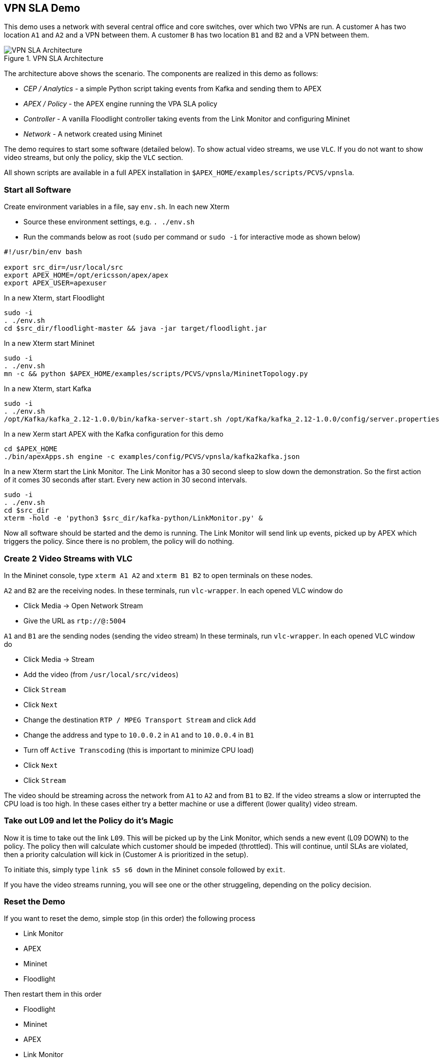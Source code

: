 == VPN SLA Demo

This demo uses a network with several central office and core switches, over which two VPNs are run.
A customer `A` has two location `A1` and `A2` and a VPN between them.
A customer `B` has two location `B1` and `B2` and a VPN between them.

.VPN SLA Architecture
image::pcvs/vpnsla-arch.png[VPN SLA Architecture]

The architecture above shows the scenario.
The components are realized in this demo as follows:

* _CEP / Analytics_ - a simple Python script taking events from Kafka and sending them to APEX
* _APEX / Policy_ - the APEX engine running the VPA SLA policy
* _Controller_ - A vanilla Floodlight controller taking events from the Link Monitor and configuring Mininet
* _Network_ - A network created using Mininet

The demo requires to start some software (detailed below).
To show actual video streams, we use `VLC`.
If you do not want to show video streams, but only the policy, skip the `VLC` section.

All shown scripts are available in a full APEX installation in `$APEX_HOME/examples/scripts/PCVS/vpnsla`.

=== Start all Software

Create environment variables in a file, say `env.sh`.
In each new Xterm

* Source these environment settings, e.g. `. ./env.sh`
* Run the commands below as root (`sudo` per command or `sudo -i` for interactive mode as shown below)

----
#!/usr/bin/env bash

export src_dir=/usr/local/src
export APEX_HOME=/opt/ericsson/apex/apex
export APEX_USER=apexuser
----

In a new Xterm, start Floodlight

----
sudo -i
. ./env.sh
cd $src_dir/floodlight-master && java -jar target/floodlight.jar
----

In a new Xterm start Mininet

----
sudo -i
. ./env.sh
mn -c && python $APEX_HOME/examples/scripts/PCVS/vpnsla/MininetTopology.py
----

In a new Xterm, start Kafka

----
sudo -i
. ./env.sh
/opt/Kafka/kafka_2.12-1.0.0/bin/kafka-server-start.sh /opt/Kafka/kafka_2.12-1.0.0/config/server.properties
----

In a new Xerm start APEX with the Kafka configuration for this demo

----
cd $APEX_HOME
./bin/apexApps.sh engine -c examples/config/PCVS/vpnsla/kafka2kafka.json
----

In a new Xterm start the Link Monitor.
The Link Monitor has a 30 second sleep to slow down the demonstration.
So the first action of it comes 30 seconds after start.
Every new action in 30 second intervals.

----
sudo -i
. ./env.sh
cd $src_dir
xterm -hold -e 'python3 $src_dir/kafka-python/LinkMonitor.py' &
----

Now all software should be started and the demo is running.
The Link Monitor will send link up events, picked up by APEX which triggers the policy.
Since there is no problem, the policy will do nothing.



=== Create 2 Video Streams with VLC

In the Mininet console, type `xterm A1 A2` and `xterm B1 B2` to open terminals on these nodes.

`A2` and `B2` are the receiving nodes.
In these terminals, run `vlc-wrapper`.
In each opened VLC window do

* Click Media -> Open Network Stream
* Give the URL as `rtp://@:5004`

`A1` and `B1` are the sending nodes (sending the video stream)
In these terminals, run `vlc-wrapper`.
In each opened VLC window do

* Click Media -> Stream
* Add the video (from `/usr/local/src/videos`)
* Click `Stream`
* Click `Next`
* Change the destination `RTP / MPEG Transport Stream` and click `Add`
* Change the address and type to `10.0.0.2` in `A1` and to `10.0.0.4` in `B1`
* Turn off `Active Transcoding` (this is important to minimize CPU load)
* Click `Next`
* Click `Stream`

The video should be streaming across the network from `A1` to `A2` and from `B1` to `B2`.
If the video streams a slow or interrupted the CPU load is too high.
In these cases either try a better machine or use a different (lower quality) video stream.

=== Take out L09 and let the Policy do it's Magic

Now it is time to take out the link `L09`.
This will be picked up by the Link Monitor, which sends a new event (L09 DOWN) to the policy.
The policy then will calculate which customer should be impeded (throttled).
This will continue, until SLAs are violated, then a priority calculation will kick in (Customer `A` is prioritized in the setup).

To initiate this, simply type `link s5 s6 down` in the Mininet console followed by `exit`.

If you have the video streams running, you will see one or the other struggeling, depending on the policy decision.

=== Reset the Demo

If you want to reset the demo, simple stop (in this order) the following process

* Link Monitor
* APEX
* Mininet
* Floodlight

Then restart them in this order

* Floodlight
* Mininet
* APEX
* Link Monitor


=== Monitor the Demo

Floodlight and APEX provide REST interfaces for monitoring.

* Floodlight: see link:https://floodlight.atlassian.net/wiki/spaces/floodlightcontroller/pages/40403023/Web+GUI[Floodlight Docs] for details on how to access the monitoring. In a standard installation as we use here, pointing browser to the URL `http://localhost:8080/ui/pages/index.html` should work on the same host
* APEX please see the APEX documentation for link:https://ericsson.github.io/apex-docs/user-manual/engine-apps/um-engapps-eng-monitoring.html[Monitoring Client] or link:https://ericsson.github.io/apex-docs/user-manual/engine-apps/um-engapps-full-client.html[Full Client] for details on how to monitor APEX.

